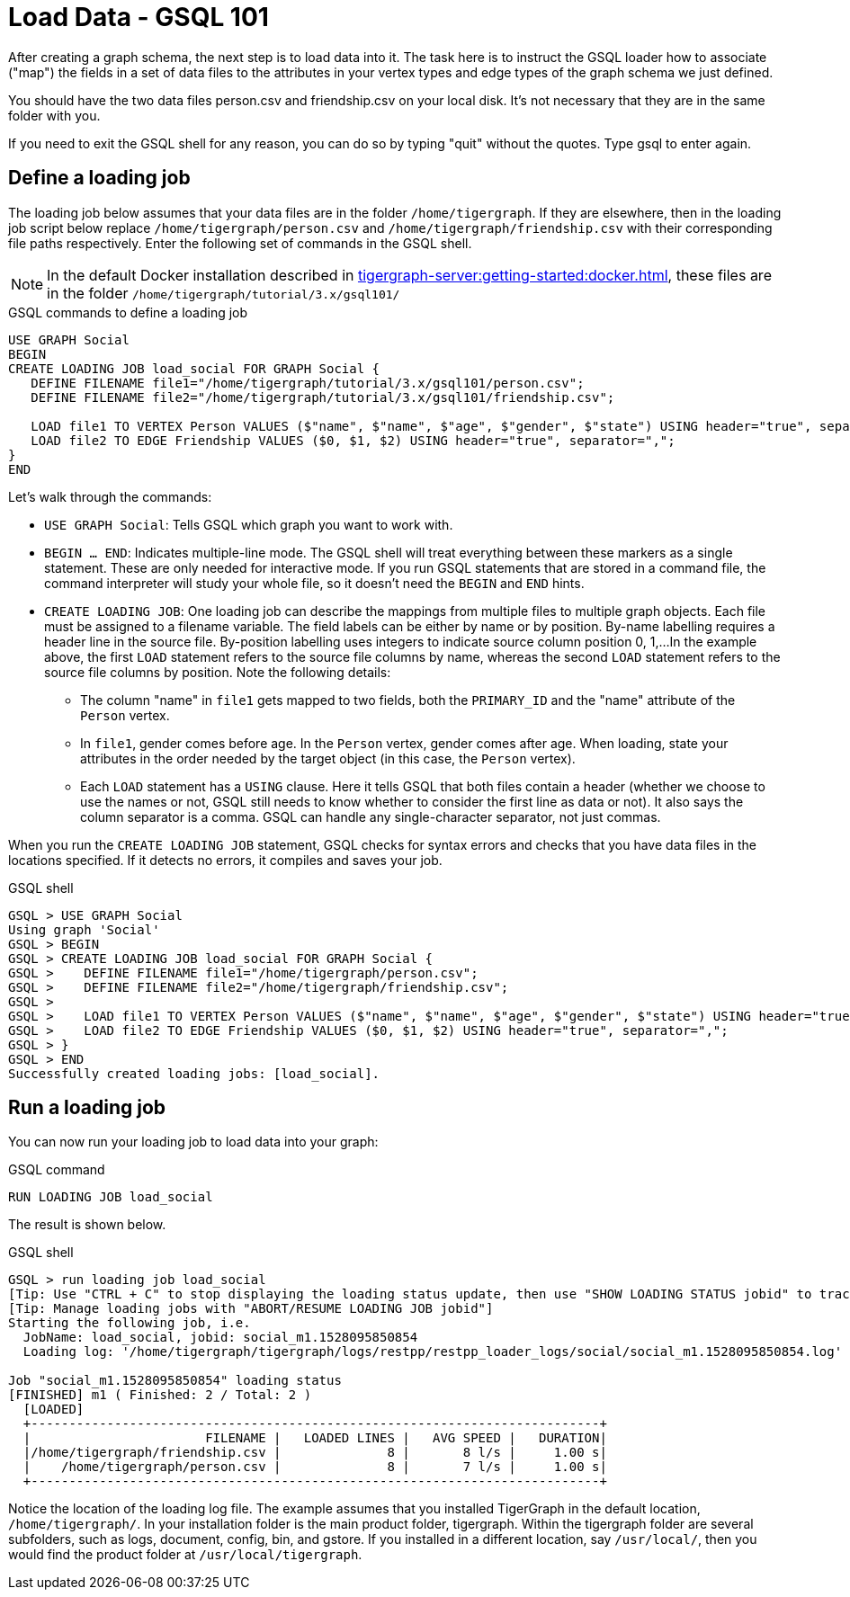 = Load Data - GSQL 101

After creating a graph schema, the next step is to load data into it. The task here is to instruct the GSQL loader how to associate ("map") the fields in a set of data files to the attributes in your vertex types and edge types of the graph schema we just defined.

You should have the two data files person.csv and friendship.csv on your local disk. It's not necessary that they are in the same folder with you.

If you need to exit the GSQL shell for any reason, you can do so by typing "quit" without the quotes.  Type gsql to enter again.

== Define a loading job

The loading job below assumes that your data files are in the folder `/home/tigergraph`.
If they are elsewhere, then in the loading job script below replace `/home/tigergraph/person.csv` and `/home/tigergraph/friendship.csv` with their corresponding file paths respectively.
Enter the following set of commands in the GSQL shell.

[NOTE]
In the default Docker installation described in xref:tigergraph-server:getting-started:docker.adoc[], these files are in the folder `/home/tigergraph/tutorial/3.x/gsql101/`

.GSQL commands to define a loading job

[.wrap,gsql]
----
USE GRAPH Social
BEGIN
CREATE LOADING JOB load_social FOR GRAPH Social {
   DEFINE FILENAME file1="/home/tigergraph/tutorial/3.x/gsql101/person.csv";
   DEFINE FILENAME file2="/home/tigergraph/tutorial/3.x/gsql101/friendship.csv";

   LOAD file1 TO VERTEX Person VALUES ($"name", $"name", $"age", $"gender", $"state") USING header="true", separator=",";
   LOAD file2 TO EDGE Friendship VALUES ($0, $1, $2) USING header="true", separator=",";
}
END
----



Let's walk through the commands:

* `USE GRAPH Social`:  Tells GSQL which graph you want to work with.
* `BEGIN ... END`:  Indicates multiple-line mode.  The GSQL shell will treat everything between these markers as a single statement.  These are only needed for interactive mode.  If you run GSQL statements that are stored in a command file, the command interpreter will study your whole file, so it doesn't need the `BEGIN` and `END` hints.
* `CREATE LOADING JOB`:  One loading job can describe the mappings from multiple files to multiple graph objects.
Each file must be assigned to a filename variable.
The field labels can be either by name or by position.
By-name labelling requires a header line in the source file.
By-position labelling uses integers to indicate source column position 0, 1,...
In the example above, the first `LOAD` statement refers to the source file columns by name, whereas the second `LOAD` statement refers to the source file columns by position. Note the following details:
** The column "name" in `file1` gets mapped to two fields, both the `PRIMARY_ID` and the "name" attribute of the `Person` vertex.
** In `file1`, gender comes before age.  In the `Person` vertex, gender comes after age. When loading, state your attributes in the order needed by the target object (in this case, the `Person` vertex).
** Each `LOAD` statement has a `USING` clause.  Here it tells GSQL that both files contain a header (whether we choose to use the names or not, GSQL still needs to know whether to consider the first line as data or not).
It also says the column separator is a comma. GSQL can handle any single-character separator, not just commas.

When you run the `CREATE LOADING JOB` statement, GSQL checks for syntax errors and checks that you have data files in the locations specified. If it detects no errors, it compiles and saves your job.

.GSQL shell
[.wrap,gsql]
----
GSQL > USE GRAPH Social
Using graph 'Social'
GSQL > BEGIN
GSQL > CREATE LOADING JOB load_social FOR GRAPH Social {
GSQL >    DEFINE FILENAME file1="/home/tigergraph/person.csv";
GSQL >    DEFINE FILENAME file2="/home/tigergraph/friendship.csv";
GSQL >
GSQL >    LOAD file1 TO VERTEX Person VALUES ($"name", $"name", $"age", $"gender", $"state") USING header="true", separator=",";
GSQL >    LOAD file2 TO EDGE Friendship VALUES ($0, $1, $2) USING header="true", separator=",";
GSQL > }
GSQL > END
Successfully created loading jobs: [load_social].
----



== Run a loading job

You can now run your loading job to load data into your graph:

.GSQL command
[,gsql]
----
RUN LOADING JOB load_social
----



The result is shown below.

.GSQL shell
[.wrap,gsql]
----
GSQL > run loading job load_social
[Tip: Use "CTRL + C" to stop displaying the loading status update, then use "SHOW LOADING STATUS jobid" to track the loading progress again]
[Tip: Manage loading jobs with "ABORT/RESUME LOADING JOB jobid"]
Starting the following job, i.e.
  JobName: load_social, jobid: social_m1.1528095850854
  Loading log: '/home/tigergraph/tigergraph/logs/restpp/restpp_loader_logs/social/social_m1.1528095850854.log'

Job "social_m1.1528095850854" loading status
[FINISHED] m1 ( Finished: 2 / Total: 2 )
  [LOADED]
  +---------------------------------------------------------------------------+
  |                       FILENAME |   LOADED LINES |   AVG SPEED |   DURATION|
  |/home/tigergraph/friendship.csv |              8 |       8 l/s |     1.00 s|
  |    /home/tigergraph/person.csv |              8 |       7 l/s |     1.00 s|
  +---------------------------------------------------------------------------+
----



Notice the location of the loading log file.  The example assumes that you installed TigerGraph in the default location, `/home/tigergraph/`. In your installation folder is the main product folder, tigergraph.  Within the tigergraph folder are several subfolders, such as logs, document, config, bin, and gstore. If you installed in a different location, say `/usr/local/`, then you would find the product folder at `/usr/local/tigergraph`.